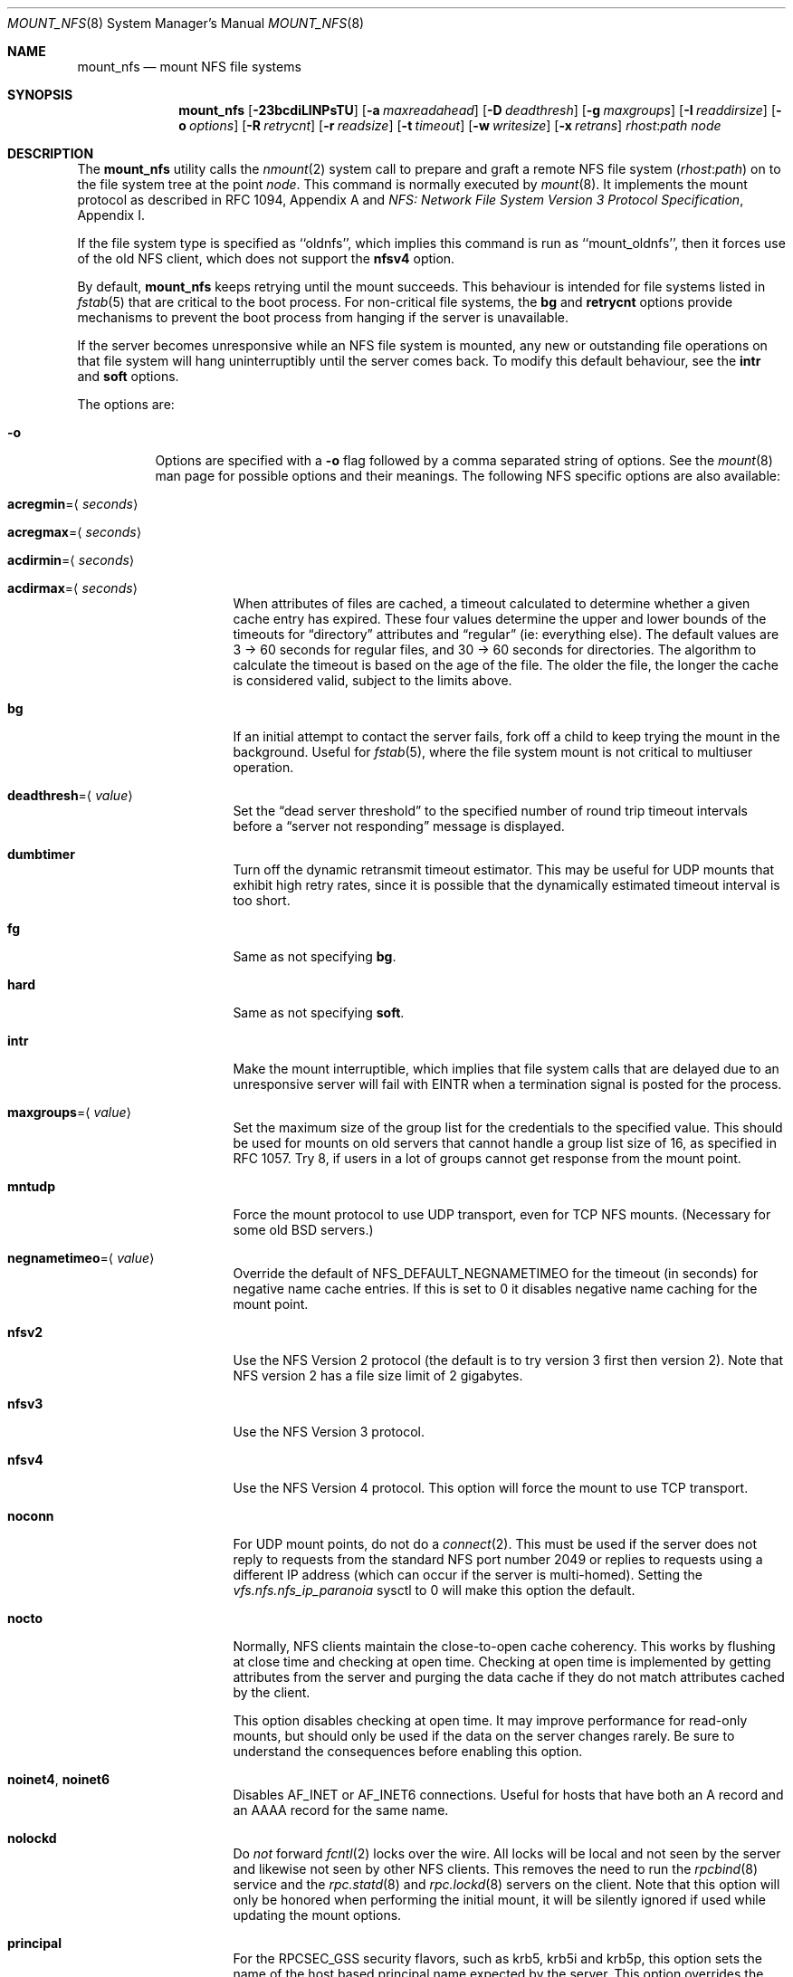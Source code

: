 .\" Copyright (c) 1992, 1993, 1994, 1995
.\"	The Regents of the University of California.  All rights reserved.
.\"
.\" Redistribution and use in source and binary forms, with or without
.\" modification, are permitted provided that the following conditions
.\" are met:
.\" 1. Redistributions of source code must retain the above copyright
.\"    notice, this list of conditions and the following disclaimer.
.\" 2. Redistributions in binary form must reproduce the above copyright
.\"    notice, this list of conditions and the following disclaimer in the
.\"    documentation and/or other materials provided with the distribution.
.\" 4. Neither the name of the University nor the names of its contributors
.\"    may be used to endorse or promote products derived from this software
.\"    without specific prior written permission.
.\"
.\" THIS SOFTWARE IS PROVIDED BY THE REGENTS AND CONTRIBUTORS ``AS IS'' AND
.\" ANY EXPRESS OR IMPLIED WARRANTIES, INCLUDING, BUT NOT LIMITED TO, THE
.\" IMPLIED WARRANTIES OF MERCHANTABILITY AND FITNESS FOR A PARTICULAR PURPOSE
.\" ARE DISCLAIMED.  IN NO EVENT SHALL THE REGENTS OR CONTRIBUTORS BE LIABLE
.\" FOR ANY DIRECT, INDIRECT, INCIDENTAL, SPECIAL, EXEMPLARY, OR CONSEQUENTIAL
.\" DAMAGES (INCLUDING, BUT NOT LIMITED TO, PROCUREMENT OF SUBSTITUTE GOODS
.\" OR SERVICES; LOSS OF USE, DATA, OR PROFITS; OR BUSINESS INTERRUPTION)
.\" HOWEVER CAUSED AND ON ANY THEORY OF LIABILITY, WHETHER IN CONTRACT, STRICT
.\" LIABILITY, OR TORT (INCLUDING NEGLIGENCE OR OTHERWISE) ARISING IN ANY WAY
.\" OUT OF THE USE OF THIS SOFTWARE, EVEN IF ADVISED OF THE POSSIBILITY OF
.\" SUCH DAMAGE.
.\"
.\"	@(#)mount_nfs.8	8.3 (Berkeley) 3/29/95
.\" $FreeBSD: release/9.0.0/sbin/mount_nfs/mount_nfs.8 221436 2011-05-04 13:27:45Z ru $
.\"
.Dd May 3, 2011
.Dt MOUNT_NFS 8
.Os
.Sh NAME
.Nm mount_nfs
.Nd mount NFS file systems
.Sh SYNOPSIS
.Nm
.Op Fl 23bcdiLlNPsTU
.Op Fl a Ar maxreadahead
.Op Fl D Ar deadthresh
.Op Fl g Ar maxgroups
.Op Fl I Ar readdirsize
.Op Fl o Ar options
.Op Fl R Ar retrycnt
.Op Fl r Ar readsize
.Op Fl t Ar timeout
.Op Fl w Ar writesize
.Op Fl x Ar retrans
.Ar rhost : Ns Ar path node
.Sh DESCRIPTION
The
.Nm
utility calls the
.Xr nmount 2
system call to prepare and graft a remote NFS file system
.Pq Ar rhost : Ns Ar path
on to the file system tree at the point
.Ar node .
This command is normally executed by
.Xr mount 8 .
It implements the mount protocol as described in RFC 1094, Appendix A and
.%T "NFS: Network File System Version 3 Protocol Specification" ,
Appendix I.
.Pp
If the file system type is specified as ``oldnfs'', which implies this
command is run as ``mount_oldnfs'', then it forces use of the old NFS
client, which does not support the
.Cm nfsv4
option.
.Pp
By default,
.Nm
keeps retrying until the mount succeeds.
This behaviour is intended for file systems listed in
.Xr fstab 5
that are critical to the boot process.
For non-critical file systems, the
.Cm bg
and
.Cm retrycnt
options provide mechanisms to prevent the boot process from hanging
if the server is unavailable.
.Pp
If the server becomes unresponsive while an NFS file system is
mounted, any new or outstanding file operations on that file system
will hang uninterruptibly until the server comes back.
To modify this default behaviour, see the
.Cm intr
and
.Cm soft
options.
.Pp
The options are:
.Bl -tag -width indent
.It Fl o
Options are specified with a
.Fl o
flag followed by a comma separated string of options.
See the
.Xr mount 8
man page for possible options and their meanings.
The following NFS specific options are also available:
.Bl -tag -width indent
.It Cm acregmin Ns = Ns Aq Ar seconds
.It Cm acregmax Ns = Ns Aq Ar seconds
.It Cm acdirmin Ns = Ns Aq Ar seconds
.It Cm acdirmax Ns = Ns Aq Ar seconds
When attributes of files are cached, a timeout calculated to determine
whether a given cache entry has expired.
These four values determine the upper and lower bounds of the timeouts for
.Dq directory
attributes and
.Dq regular
(ie: everything else).
The default values are 3 -> 60 seconds
for regular files, and 30 -> 60 seconds for directories.
The algorithm to calculate the timeout is based on the age of the file.
The older the file,
the longer the cache is considered valid, subject to the limits above.
.It Cm bg
If an initial attempt to contact the server fails, fork off a child to keep
trying the mount in the background.
Useful for
.Xr fstab 5 ,
where the file system mount is not critical to multiuser operation.
.It Cm deadthresh Ns = Ns Aq Ar value
Set the
.Dq "dead server threshold"
to the specified number of round trip timeout intervals before a
.Dq "server not responding"
message is displayed.
.It Cm dumbtimer
Turn off the dynamic retransmit timeout estimator.
This may be useful for UDP mounts that exhibit high retry rates,
since it is possible that the dynamically estimated timeout interval is too
short.
.It Cm fg
Same as not specifying
.Cm bg .
.It Cm hard
Same as not specifying
.Cm soft .
.It Cm intr
Make the mount interruptible, which implies that file system calls that
are delayed due to an unresponsive server will fail with EINTR when a
termination signal is posted for the process.
.It Cm maxgroups Ns = Ns Aq Ar value
Set the maximum size of the group list for the credentials to the
specified value.
This should be used for mounts on old servers that cannot handle a
group list size of 16, as specified in RFC 1057.
Try 8, if users in a lot of groups cannot get response from the mount
point.
.It Cm mntudp
Force the mount protocol to use UDP transport, even for TCP NFS mounts.
(Necessary for some old
.Bx
servers.)
.It Cm negnametimeo Ns = Ns Aq Ar value
Override the default of NFS_DEFAULT_NEGNAMETIMEO for the timeout (in seconds)
for negative name cache entries. If this is set to 0 it disables negative
name caching for the mount point.
.It Cm nfsv2
Use the NFS Version 2 protocol (the default is to try version 3 first
then version 2).
Note that NFS version 2 has a file size limit of 2 gigabytes.
.It Cm nfsv3
Use the NFS Version 3 protocol.
.It Cm nfsv4
Use the NFS Version 4 protocol.
This option will force the mount to use
TCP transport.
.It Cm noconn
For UDP mount points, do not do a
.Xr connect 2 .
This must be used if the server does not reply to requests from the standard
NFS port number 2049 or replies to requests using a different IP address
(which can occur if the server is multi-homed).
Setting the
.Va vfs.nfs.nfs_ip_paranoia
sysctl to 0 will make this option the default.
.It Cm nocto
Normally, NFS clients maintain the close-to-open cache coherency.
This works by flushing at close time and checking at open time.
Checking at open time is implemented by getting attributes from
the server and purging the data cache if they do not match
attributes cached by the client.
.Pp
This option disables checking at open time.
It may improve performance for read-only mounts,
but should only be used if the data on the server changes rarely.
Be sure to understand the consequences before enabling this option.
.It Cm noinet4 , noinet6
Disables
.Dv AF_INET
or
.Dv AF_INET6
connections.
Useful for hosts that have
both an A record and an AAAA record for the same name.
.It Cm nolockd
Do
.Em not
forward
.Xr fcntl 2
locks over the wire.
All locks will be local and not seen by the server
and likewise not seen by other NFS clients.
This removes the need to run the
.Xr rpcbind 8
service and the
.Xr rpc.statd 8
and
.Xr rpc.lockd 8
servers on the client.
Note that this option will only be honored when performing the
initial mount, it will be silently ignored if used while updating
the mount options.
.It Cm principal
For the RPCSEC_GSS security flavors, such as krb5, krb5i and krb5p,
this option sets the name of the host based principal name expected
by the server. This option overrides the default, which will be
``nfs@<server-fqdn>'' and should normally be sufficient.
.It Cm noresvport
Do
.Em not
use a reserved socket port number (see below).
.It Cm port Ns = Ns Aq Ar port_number
Use specified port number for NFS requests.
The default is to query the portmapper for the NFS port.
.It Cm rdirplus
Used with NFSV3 to specify that the \fBReaddirPlus\fR RPC should
be used.
For NFSV4, setting this option has a similar effect, in that it will make
the Readdir Operation get more attributes.
This option reduces RPC traffic for cases such as
.Dq "ls -l" ,
but tends to flood the attribute and name caches with prefetched entries.
Try this option and see whether performance improves or degrades.
Probably
most useful for client to server network interconnects with a large bandwidth
times delay product.
.It Cm readahead Ns = Ns Aq Ar value
Set the read-ahead count to the specified value.
This may be in the range of 0 - 4, and determines how many blocks
will be read ahead when a large file is being read sequentially.
Trying a value greater than 1 for this is suggested for
mounts with a large bandwidth * delay product.
.It Cm readdirsize Ns = Ns Aq Ar value
Set the readdir read size to the specified value.
The value should normally
be a multiple of
.Dv DIRBLKSIZ
that is <= the read size for the mount.
.It Cm resvport
Use a reserved socket port number.
This flag is obsolete, and only retained for compatibility reasons.
Reserved port numbers are used by default now.
(For the rare case where the client has a trusted root account
but untrustworthy users and the network cables are in secure areas this does
help, but for normal desktop clients this does not apply.)
.It Cm retrans Ns = Ns Aq Ar value
Set the retransmit timeout count for soft mounts to the specified value.
.It Cm retrycnt Ns = Ns Aq Ar count
Set the mount retry count to the specified value.
The default is a retry count of zero, which means to keep retrying
forever.
There is a 60 second delay between each attempt.
.It Cm rsize Ns = Ns Aq Ar value
Set the read data size to the specified value.
It should normally be a power of 2 greater than or equal to 1024.
This should be used for UDP mounts when the
.Dq "fragments dropped due to timeout"
value is getting large while actively using a mount point.
(Use
.Xr netstat 1
with the
.Fl s
option to see what the
.Dq "fragments dropped due to timeout"
value is.)
.It Cm sec Ns = Ns Aq Ar flavor
This option specifies what security flavor should be used for the mount.
Currently, they are:
.Bd -literal
krb5 -  Use KerberosV authentication
krb5i - Use KerberosV authentication and
        apply integrity checksums to RPCs
krb5p - Use KerberosV authentication and
        encrypt the RPC data
sys -   The default AUTH_SYS, which uses a
        uid + gid list authenticator
.Ed
.It Cm soft
A soft mount, which implies that file system calls will fail
after
.Ar retrycnt
round trip timeout intervals.
.It Cm tcp
Use TCP transport.
This is the default option, as it provides for increased reliability on both
LAN and WAN configurations compared to UDP.
Some old NFS servers do not support this method; UDP mounts may be required
for interoperability.
.It Cm timeout Ns = Ns Aq Ar value
Set the initial retransmit timeout to the specified value.
May be useful for fine tuning UDP mounts over internetworks
with high packet loss rates or an overloaded server.
Try increasing the interval if
.Xr nfsstat 1
shows high retransmit rates while the file system is active or reducing the
value if there is a low retransmit rate but long response delay observed.
(Normally, the
.Cm dumbtimer
option should be specified when using this option to manually
tune the timeout
interval.)
.It Cm udp
Use UDP transport.
.It Cm wsize Ns = Ns Aq Ar value
Set the write data size to the specified value.
Ditto the comments w.r.t.\& the
.Cm rsize
option, but using the
.Dq "fragments dropped due to timeout"
value on the server instead of the client.
Note that both the
.Cm rsize
and
.Cm wsize
options should only be used as a last ditch effort at improving performance
when mounting servers that do not support TCP mounts.
.El
.El
.Sh COMPATIBILITY
The following command line flags are equivalent to
.Fl o
named options and are supported for compatibility with older
installations.
.Bl -tag -width indent
.It Fl 2
Same as
.Fl o Cm nfsv2
.It Fl 3
Same as
.Fl o Cm nfsv3
.It Fl D
Same as
.Fl o Cm deadthresh
.It Fl I
Same as
.Fl o Cm readdirsize Ns = Ns Aq Ar value
.It Fl L
Same as
.Fl o Cm nolockd
.It Fl N
Same as
.Fl o Cm noresvport
.It Fl P
Use a reserved socket port number.
This flag is obsolete, and only retained for compatibility reasons.
(For the rare case where the client has a trusted root account
but untrustworthy users and the network cables are in secure areas this does
help, but for normal desktop clients this does not apply.)
.It Fl R
Same as
.Fl o Cm retrycnt Ns = Ns Aq Ar value
.It Fl T
Same as
.Fl o Cm tcp
.It Fl U
Same as
.Fl o Cm mntudp
.It Fl a
Same as
.Fl o Cm readahead Ns = Ns Aq Ar value
.It Fl b
Same as
.Fl o Cm bg
.It Fl c
Same as
.Fl o Cm noconn
.It Fl d
Same as
.Fl o Cm dumbtimer
.It Fl g
Same as
.Fl o Cm maxgroups
.It Fl i
Same as
.Fl o Cm intr
.It Fl l
Same as
.Fl o Cm rdirplus
.It Fl r
Same as
.Fl o Cm rsize Ns = Ns Aq Ar value
.It Fl s
Same as
.Fl o Cm soft
.It Fl t
Same as
.Fl o Cm retransmit Ns = Ns Aq Ar value
.It Fl w
Same as
.Fl o Cm wsize Ns = Ns Aq Ar value
.It Fl x
Same as
.Fl o Cm retrans Ns = Ns Aq Ar value
.El
.Sh SEE ALSO
.Xr nmount 2 ,
.Xr unmount 2 ,
.Xr nfsv4 4 ,
.Xr fstab 5 ,
.Xr gssd 8 ,
.Xr mount 8 ,
.Xr nfsd 8 ,
.Xr nfsiod 8 ,
.Xr showmount 8
.Sh BUGS
Since nfsv4 performs open/lock operations that have their ordering strictly
enforced by the server, the options
.Cm intr
and
.Cm soft
cannot be safely used.
.Cm hard
nfsv4 mounts are strongly recommended.
